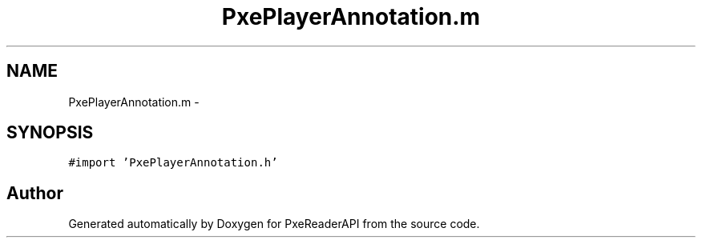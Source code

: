 .TH "PxePlayerAnnotation.m" 3 "Mon Apr 28 2014" "PxeReaderAPI" \" -*- nroff -*-
.ad l
.nh
.SH NAME
PxePlayerAnnotation.m \- 
.SH SYNOPSIS
.br
.PP
\fC#import 'PxePlayerAnnotation\&.h'\fP
.br

.SH "Author"
.PP 
Generated automatically by Doxygen for PxeReaderAPI from the source code\&.
